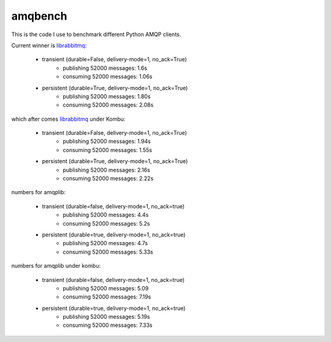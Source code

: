 ==========
 amqbench
==========

This is the code I use to benchmark different Python AMQP clients.

Current winner is `librabbitmq`_:

    * transient (durable=False, delivery-mode=1, no_ack=True)
        * publishing 52000 messages: 1.6s
        * consuming 52000 messages: 1.06s

    * persistent (durable=True, delivery-mode=1, no_ack=True)
        * publishing 52000 messages: 1.80s
        * consuming 52000 messages: 2.08s

which after comes `librabbitmq`_ under Kombu:

    * transient (durable=False, delivery-mode=1, no_ack=True)
        * publishing 52000 messages: 1.94s
        * consuming 52000 messages: 1.55s

    * persistent (durable=True, delivery-mode=1, no_ack=True)
        * publishing 52000 messages: 2.16s
        * consuming 52000 messages: 2.22s

numbers for amqplib:

    * transient (durable=false, delivery-mode=1, no_ack=true)
        * publishing 52000 messages: 4.4s
        * consuming 52000 messages: 5.2s

    * persistent (durable=true, delivery-mode=1, no_ack=true)
        * publishing 52000 messages: 4.7s
        * consuming 52000 messages: 5.33s

numbers for amqplib under kombu:

    * transient (durable=false, delivery-mode=1, no_ack=true)
        * publishing 52000 messages: 5.09
        * consuming 52000 messages: 7.19s

    * persistent (durable=true, delivery-mode=1, no_ack=true)
        * publishing 52000 messages: 5.19s
        * consuming 52000 messages: 7.33s

.. _`librabbitmq`: http://github.com/celery/pylibrabbitmq/
